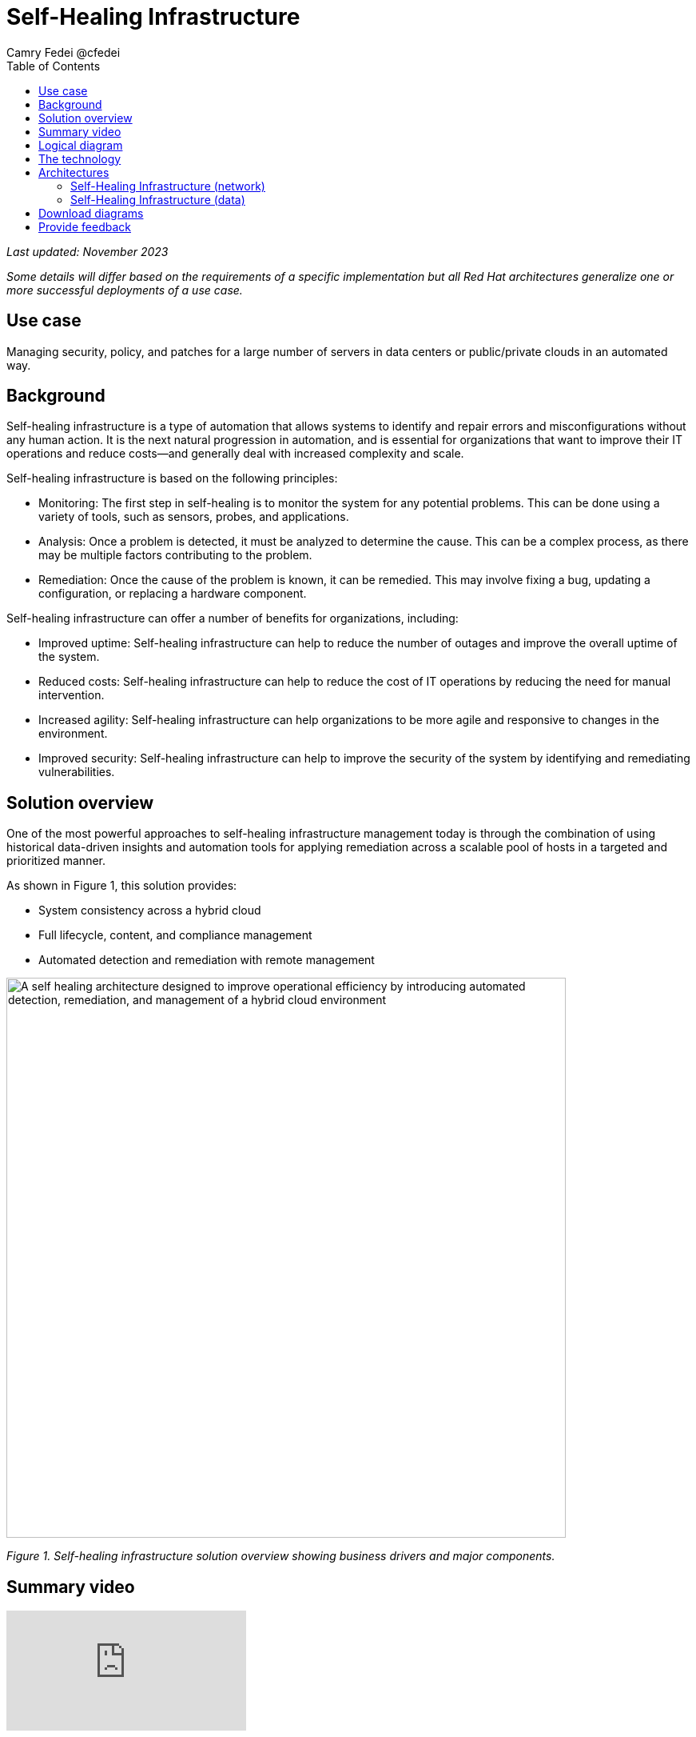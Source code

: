 = Self-Healing Infrastructure
Camry Fedei @cfedei
:homepage: https://gitlab.com/osspa/portfolio-architecture-examples
:imagesdir: images
:icons: font
:source-highlighter: prettify
:toc: left

_Last updated: November 2023_

_Some details will differ based on the requirements of a specific implementation but all Red Hat architectures generalize one or more successful deployments of a use case._

== Use case
Managing security, policy, and patches for a large number of servers in data centers or public/private clouds in an automated way.


== Background 
Self-healing infrastructure is a type of automation that allows systems to identify and repair errors and misconfigurations without any human action. It is the next natural progression in automation, and is essential for organizations that want to improve their IT operations and reduce costs—and generally deal with increased complexity and scale.

Self-healing infrastructure is based on the following principles:

* Monitoring: The first step in self-healing is to monitor the system for any potential problems. This can be done using a variety of tools, such as sensors, probes, and applications.
* Analysis: Once a problem is detected, it must be analyzed to determine the cause. This can be a complex process, as there may be multiple factors contributing to the problem.
* Remediation: Once the cause of the problem is known, it can be remedied. This may involve fixing a bug, updating a configuration, or replacing a hardware component.


Self-healing infrastructure can offer a number of benefits for organizations, including:


* Improved uptime: Self-healing infrastructure can help to reduce the number of outages and improve the overall uptime of the system.
* Reduced costs: Self-healing infrastructure can help to reduce the cost of IT operations by reducing the need for manual intervention.
* Increased agility: Self-healing infrastructure can help organizations to be more agile and responsive to changes in the environment.
* Improved security: Self-healing infrastructure can help to improve the security of the system by identifying and remediating vulnerabilities.



== Solution overview
One of the most powerful approaches to self-healing infrastructure management today is through the combination of using historical data-driven insights and automation tools for applying remediation across a scalable pool of hosts in a targeted and prioritized manner.

As shown in Figure 1, this solution provides:

* System consistency across a hybrid cloud 
* Full lifecycle, content, and compliance management
* Automated detection and remediation with remote management

--
image:https://gitlab.com/osspa/portfolio-architecture-examples/-/raw/main/images/intro-marketectures/self-healing-marketing-slide.png[alt="A self healing architecture designed to improve operational efficiency by introducing automated detection, remediation, and management of a hybrid cloud environment", width=700]
--

_Figure 1. Self-healing infrastructure solution overview showing business drivers and major components._

== Summary video
video::JOT8If4F27k[youtube]

== Logical diagram

Figure 2 shows a logical view of the entire solution including the underlying infrastructure and the management tooling.

image:https://gitlab.com/osspa/portfolio-architecture-examples/-/raw/main/images/logical-diagrams/self-healing-ld-withSatellite.png[width=700]

_Figure 2. Logical diagram of the self-healing infrastructure portfolio architecture._


== The technology

====
https://www.redhat.com/en/technologies/management/satellite?intcmp=7013a00000318EWAAY[*Red Hat Satellite*] helps organizations optimize and manage their Red Hat Enterprise Linux environments, regardless of where Red Hat Enterprise Linux is running. It gives customers the choice to manage their Red Hat Enterprise Linux either in the cloud or on-prem, depending on their preference, to address key IT challenges around vulnerability, compliance, provisioning, and patching. (Red Hat Satellite has also been called Red Hat Smart Management in the past.)

https://www.redhat.com/en/technologies/management/insights?intcmp=7013a00000318EWAAY[*Red Hat Insights*]  is a managed service that continuously analyzes platforms and applications to help enterprises better manage hybrid cloud environments. Included with Red Hat subscriptions, Insights uses predictive analytics and deep domain expertise to reduce complex operational tasks from hours to minutes, including identifying security and performance risks, tracking licenses, and managing costs. Focusing on areas of operations, security, and business, Insights proactively alerts administrators and stakeholders before an outage, security event, or overspending occurs.

https://www.redhat.com/en/technologies/management/ansible?intcmp=7013a00000318EWAAY[*Red Hat Ansible Automation Platform*] provides an enterprise framework for building and operating IT automation at scale across hybrid clouds including edge deployments. It enables users across an organization to create, share, and manage automation—-from development and operations to security and network teams. In this solution, automation provides the means to distribute remediation actions across the distributed infrastructure.
 https://www.redhat.com/en/technologies/management/ansible/trial?intcmp=7013a000003Sh3TAAS[*Try It >*]




https://www.redhat.com/en/technologies/cloud-computing/openshift/try-it?intcmp=7013a00000318EWAAY[*Red Hat OpenShift*] is a unified platform to quickly build, modernize, and deploy both traditional and cloud-native applications at scale. It is packaged with a complete set of services for bringing apps to market on your choice of infrastructure. It’s based on an enterprise-ready Kubernetes container platform built for an open hybrid cloud strategy. It provides a consistent application platform to manage hybrid cloud, public cloud, and edge deployments. 
 https://www.redhat.com/en/technologies/cloud-computing/openshift/ocp-self-managed-trial?intcmp=7013a000003Sh3TAAS[*Try It >*]
====

== Architectures
=== Self-Healing Infrastructure (network)
--
image:https://gitlab.com/osspa/portfolio-architecture-examples/-/raw/main/images/schematic-diagrams/self-healing-sd-net.png[alt="All that is needed to enable efficient communications in a self healing architecture is a very simple network mapping between the managed infrastructure, the automation and management tools, and Red Hat", width=700]
--

_Figure 3. Schematic diagram of the solution with a focus on the networking components._

In the network configuration shown in Figure 3, you can see the internal network depicted in light blue, where all that is required on the customer site is the hosted client systems, Red Hat Satellite, and Red Hat Ansible Automation Platform. These are able to communicate amongst themselves on an internal network. From here, Ansible and Satellite connect on a secure network out to Red Hat, where the data is then processed by Red Hat Insights, and displayed on the Hybrid Cloud Console—which communicate with each other internally within Red Hat’s network. Once processed, the data is passed back to Ansible and Satellite on the same channel as originally.


=== Self-Healing Infrastructure (data)
--
image:https://gitlab.com/osspa/portfolio-architecture-examples/-/raw/main/images/schematic-diagrams/self-healing-sd-data.png[alt="A self healing architecture has a simple data flow organized by the smart system management tool, through Red Hat, and back out to the managed infrastructure and automation controller", width=700]
--

_Figure 4. Schematic diagram of the solution with a focus on the data path._

As shown in Figure 4, the data path, starting from the hosts, delivers data to Red Hat Satellite. Here, both Ansible’s automation controller and Satellite transmit the anonymized data to Red Hat where cloud services internally analyze what issues might be present, determine available solutions, and recommend a remediation plan.

Remediation plans, along with any associated playbooks, are passed back to the customer’s environment. There, Satellite will orchestrate the application of any automated solutions; package updates will also be delivered to any applicable Red Hat Enterprise Linux (RHEL) system(s), and the automation controller will apply any remediations to Ansible Automation Platform.

Here’s the explicit process in more detail:
   
1. Client hosts register to Satellite which initially collects RHEL system data for Red Hat Insights.  
2. Satellite and Ansible Automation Platform secure connections to the Hybrid Cloud Console.  
3. Anonymized data is analyzed by Red Hat:  
        - Insights services analyze data against known issues as well as customer-defined parameters.  
                * Insights for RHEL generates remediation plans and configures playbooks to return to the Satellite platform.  
                * Insights for Ansible generates remediations to return to the automation controller.  
4. Remediation assets download to Satellite from Red Hat's hosted Insights, on-demand.  
5. RHEL remediation is delivered to the client systems.  
        - Ansible runner automates running the remediation playbooks on multiple systems at once, and anything requiring manual
configuration is outlined in the remediation plan in the Satellite.  
        - Any package updates are pulled from Satellite. 
        - Remediation status is outlined in the dashboard in Satellite.  
6. Ansible syncs with Red Hat  
        - Ansible remediation is delivered to Ansible Automation Platform  
        - RHEL remediation plans can also be manually synced to the automation controller (optional).  
7. Ansible’s automation controller can be used to deliver the additional remediation synced (optional) in tandem with its normal automation workflow.  

== Download diagrams
View and download all of the diagrams above in our open source tooling site.
--
https://www.redhat.com/architect/portfolio/tool/index.html?#gitlab.com/osspa/portfolio-architecture-examples/-/raw/main/diagrams/self-healing.drawio[[Open Diagrams]]
--

== Provide feedback 
You can offer to help correct or enhance this architecture by filing an https://gitlab.com/osspa/portfolio-architecture-examples/-/blob/main/self-healing.adoc[issue or submitting a merge request against this Portfolio Architecture product in our GitLab repositories].
